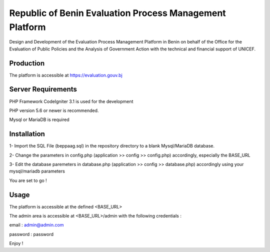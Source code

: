 ###################
Republic of Benin Evaluation Process Management Platform
###################

Design and Development of the Evaluation Process Management Platform in Benin 
on behalf of the Office for the Evaluation of Public Policies and the Analysis 
of Government Action with the technical and financial support of UNICEF.

*******************
Production
*******************

The platform is accessible at https://evaluation.gouv.bj


*******************
Server Requirements
*******************

PHP Framework CodeIgniter 3.1 is used for the development

PHP version 5.6 or newer is recommended.

Mysql or MariaDB is required

************
Installation
************

1- Import the SQL File (beppaag.sql) in the repository directory to a blank Mysql/MariaDB database.

2- Change the parameters in config.php (application >> config >> config.php) accordingly, especially the BASE_URL

3- Edit the database paremeters in database.php (application >> config >> database.php) accordingly using your 
mysql/mariadb parameters

You are set to go !

************
Usage
************

The platform is accessible at the defined <BASE_URL>

The admin area is accessible at <BASE_URL>/admin with the following credentials :

email : admin@admin.com

password : password

Enjoy !

